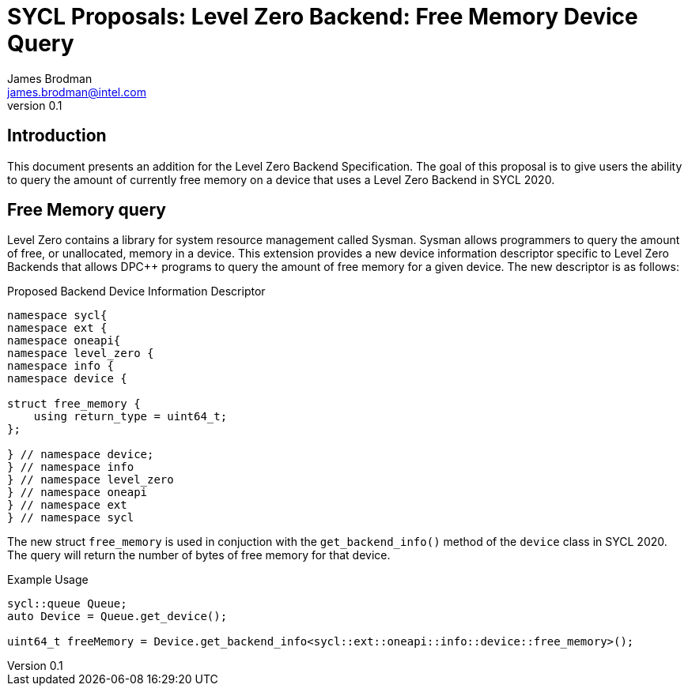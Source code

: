 = SYCL Proposals: Level Zero Backend: Free Memory Device Query
James Brodman <james.brodman@intel.com>
v0.1
:source-highlighter: pygments
:icons: font
== Introduction
This document presents an addition for the Level Zero Backend Specification.  The goal of this proposal is to give users the ability to query the amount of currently free memory on a device that uses a Level Zero Backend in SYCL 2020.

== Free Memory query
Level Zero contains a library for system resource management called Sysman.  Sysman allows programmers to query the amount of free, or unallocated, memory in a device.  This extension provides a new device information descriptor specific to Level Zero Backends that allows DPC++ programs to query the amount of free memory for a given device. The new descriptor is as follows: 

.Proposed Backend Device Information Descriptor
[source,c++]
----
namespace sycl{
namespace ext {
namespace oneapi{
namespace level_zero {
namespace info {
namespace device {

struct free_memory {
    using return_type = uint64_t;
};

} // namespace device;
} // namespace info
} // namespace level_zero
} // namespace oneapi
} // namespace ext
} // namespace sycl
----

The new struct `free_memory` is used in conjuction with the `get_backend_info()` method of the `device` class in SYCL 2020.  The query will return the number of bytes of free memory for that device.

.Example Usage
[source,c++]
----
sycl::queue Queue;
auto Device = Queue.get_device();

uint64_t freeMemory = Device.get_backend_info<sycl::ext::oneapi::info::device::free_memory>();
----
